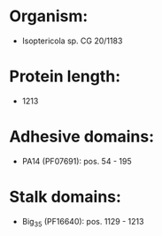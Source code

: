* Organism:
- Isoptericola sp. CG 20/1183
* Protein length:
- 1213
* Adhesive domains:
- PA14 (PF07691): pos. 54 - 195
* Stalk domains:
- Big_3_5 (PF16640): pos. 1129 - 1213

